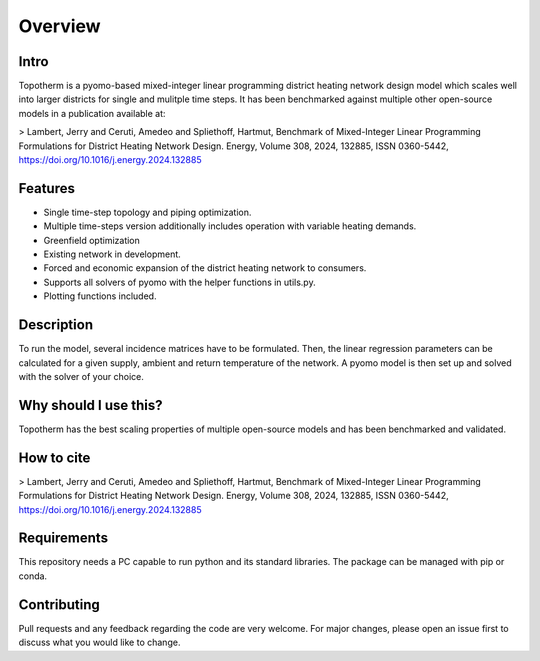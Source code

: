 Overview
===========

Intro
------

Topotherm is a pyomo-based mixed-integer linear programming district heating
network design model which scales well into larger districts for single
and mulitple time steps.
It has been benchmarked against multiple other open-source models in a
publication available at:

> Lambert, Jerry and Ceruti, Amedeo and Spliethoff, Hartmut, Benchmark of Mixed-Integer Linear Programming Formulations for District Heating Network Design. Energy, Volume 308, 2024, 132885, ISSN 0360-5442, https://doi.org/10.1016/j.energy.2024.132885

Features 
----------

* Single time-step topology and piping optimization.
* Multiple time-steps version additionally includes operation with variable heating demands.
* Greenfield optimization
* Existing network in development.
* Forced and economic expansion of the district heating network to consumers.
* Supports all solvers of pyomo with the helper functions in utils.py.
* Plotting functions included.


Description
------------

To run the model, several incidence matrices have to be formulated. Then, the linear regression
parameters can be calculated for a given supply, ambient and return temperature of the network.
A pyomo model is then set up and solved with the solver of your choice.

Why should I use this?
-----------------------

Topotherm has the best scaling properties of multiple open-source models and
has been benchmarked and validated.

How to cite
-------------

> Lambert, Jerry and Ceruti, Amedeo and Spliethoff, Hartmut, Benchmark of Mixed-Integer Linear Programming Formulations for District Heating Network Design. Energy, Volume 308, 2024, 132885, ISSN 0360-5442, https://doi.org/10.1016/j.energy.2024.132885

Requirements
---------------

This repository needs a PC capable to run python and its standard libraries. The package can be managed with pip or conda.

Contributing
--------------

Pull requests and any feedback regarding the code are very welcome. For major
changes, please open an issue first to discuss what you would like to change.
